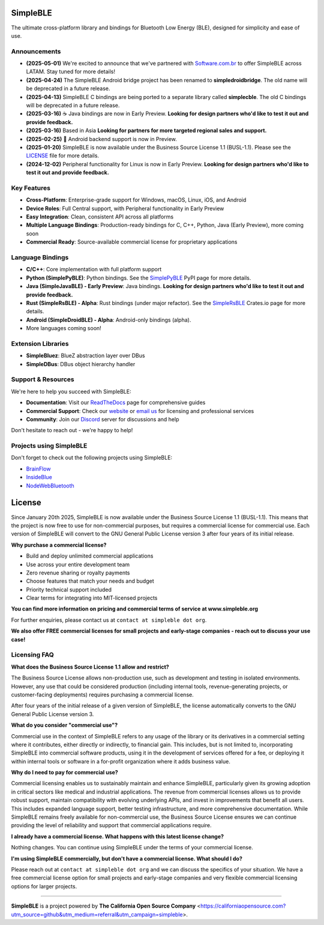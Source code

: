 |Latest Documentation Status|

SimpleBLE
==========

The ultimate cross-platform library and bindings for Bluetooth Low Energy (BLE), designed for simplicity and ease of use.

Announcements
-------------

* **(2025-05-01)** We're excited to announce that we've partnered with `Software.com.br`_ to offer SimpleBLE across LATAM. Stay tuned for more details!
* **(2025-04-24)** The SimpleBLE Android bridge project has been renamed to **simpledroidbridge**. The old name will be deprecated in a future release.
* **(2025-04-13)** SimpleBLE C bindings are being ported to a separate library called **simplecble**. The old C bindings will be deprecated in a future release.
* **(2025-03-16)** ☕ Java bindings are now in Early Preview. **Looking for design partners who'd like to test it out and provide feedback.**
* **(2025-03-16)** Based in Asia **Looking for partners for more targeted regional sales and support.**
* **(2025-02-25)** 🤖 Android backend support is now in Preview.
* **(2025-01-20)** SimpleBLE is now available under the Business Source License 1.1 (BUSL-1.1). Please see the `LICENSE`_ file for more details.
* **(2024-12-02)** Peripheral functionality for Linux is now in Early Preview. **Looking for design partners who'd like to test it out and provide feedback.**

Key Features
------------

* **Cross-Platform**: Enterprise-grade support for Windows, macOS, Linux, iOS, and Android
* **Device Roles**: Full Central support, with Peripheral functionality in Early Preview
* **Easy Integration**: Clean, consistent API across all platforms
* **Multiple Language Bindings**: Production-ready bindings for C, C++, Python, Java (Early Preview), more coming soon
* **Commercial Ready**: Source-available commercial license for proprietary applications

Language Bindings
-----------------

* **C/C++**: Core implementation with full platform support
* **Python (SimplePyBLE)**: Python bindings. See the `SimplePyBLE`_ PyPI page for more details.
* **Java (SimpleJavaBLE) - Early Preview**: Java bindings. **Looking for design partners who'd like to test it out and provide feedback.**
* **Rust (SimpleRsBLE) - Alpha**: Rust bindings (under major refactor). See the `SimpleRsBLE`_ Crates.io page for more details.
* **Android (SimpleDroidBLE) - Alpha**: Android-only bindings (alpha).
* More languages coming soon!

Extension Libraries
-------------------

* **SimpleBluez**: BlueZ abstraction layer over DBus
* **SimpleDBus**: DBus object hierarchy handler

Support & Resources
--------------------

We're here to help you succeed with SimpleBLE:

* **Documentation**: Visit our `ReadTheDocs`_ page for comprehensive guides
* **Commercial Support**: Check our `website`_ or `email us <mailto:contact@simpleble.org>`_ for licensing and professional services
* **Community**: Join our `Discord`_ server for discussions and help

Don't hesitate to reach out - we're happy to help!

Projects using SimpleBLE
------------------------

Don't forget to check out the following projects using SimpleBLE:

* `BrainFlow`_
* `InsideBlue`_
* `NodeWebBluetooth`_

License
=======

Since January 20th 2025, SimpleBLE is now available under the Business Source License 1.1 (BUSL-1.1).
This means that the project is now free to use for non-commercial purposes, but requires a commercial
license for commercial use. Each version of SimpleBLE will convert to the GNU General Public License
version 3 after four years of its initial release.

**Why purchase a commercial license?**

- Build and deploy unlimited commercial applications
- Use across your entire development team
- Zero revenue sharing or royalty payments
- Choose features that match your needs and budget
- Priority technical support included
- Clear terms for integrating into MIT-licensed projects

**You can find more information on pricing and commercial terms of service at www.simpleble.org**

For further enquiries, please contact us at ``contact at simpleble dot org``.

**We also offer FREE commercial licenses for small projects and early-stage companies - reach out to discuss your use case!**

Licensing FAQ
-------------

**What does the Business Source License 1.1 allow and restrict?**

The Business Source License allows non-production use, such as development and testing in isolated
environments. However, any use that could be considered production (including internal tools,
revenue-generating projects, or customer-facing deployments) requires purchasing a commercial license.

After four years of the initial release of a given version of SimpleBLE, the license automatically
converts to the GNU General Public License version 3.

**What do you consider "commercial use"?**

Commercial use in the context of SimpleBLE refers to any usage of the library or its derivatives in
a commercial setting where it contributes, either directly or indirectly, to financial gain. This
includes, but is not limited to, incorporating SimpleBLE into commercial software products, using it
in the development of services offered for a fee, or deploying it within internal tools or software
in a for-profit organization where it adds business value.

**Why do I need to pay for commercial use?**

Commercial licensing enables us to sustainably maintain and enhance SimpleBLE, particularly given
its growing adoption in critical sectors like medical and industrial applications. The revenue
from commercial licenses allows us to provide robust support, maintain compatibility with evolving
underlying APIs, and invest in improvements that benefit all users. This includes expanded
language support, better testing infrastructure, and more comprehensive documentation. While
SimpleBLE remains freely available for non-commercial use, the Business Source License ensures we
can continue providing the level of reliability and support that commercial applications require.

**I already have a commercial license. What happens with this latest license change?**

Nothing changes. You can continue using SimpleBLE under the terms of your commercial license.

**I'm using SimpleBLE commercially, but don't have a commercial license. What should I do?**

Please reach out at ``contact at simpleble dot org`` and we can discuss the specifics of your
situation. We have a free commercial license option for small projects and early-stage companies
and very flexible commercial licensing options for larger projects.

----

**SimpleBLE** is a project powered by **The California Open Source Company** <https://californiaopensource.com?utm_source=github&utm_medium=referral&utm_campaign=simpleble>.

.. Links

.. _website: https://simpleble.org?utm_source=github&utm_medium=referral&utm_campaign=simpleble

.. _SimplePyBLE: https://pypi.org/project/simplepyble/

.. _SimpleRsBLE: https://crates.io/crates/simplersble

.. _Discord: https://discord.gg/N9HqNEcvP3

.. _ReadTheDocs: https://simpleble.readthedocs.io/en/latest/

.. |Latest Documentation Status| image:: https://readthedocs.org/projects/simpleble/badge?version=latest
   :target: http://simpleble.readthedocs.io/en/latest

.. _Software.com.br: https://software.com.br/

.. Other projects using SimpleBLE

.. _GDSimpleBLE: https://github.com/jferdelyi/GDSimpleBLE
.. _BrainFlow: https://github.com/brainflow-dev/brainflow
.. _InsideBlue: https://github.com/eriklins/InsideBlue-BLE-Tool
.. _NodeWebBluetooth: https://github.com/thegecko/webbluetooth
